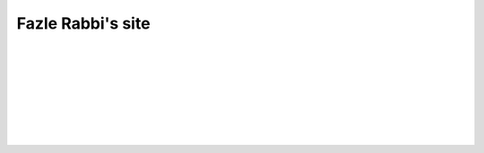 Fazle Rabbi's site
==================

|
|
|
|
|
|
|
|




.. table:: Welcome to my site!
   :widths: 50 50 50 50
   :align: center

   =================  ==================  =======================
      `Projects`_         `Mail me`_              `Blog`_           
   =================  ==================  =======================

.. _Projects: https://github.com/fazlerabbi37?tab=repositories
.. _Mail Me: mailto:fazlerabbi37@gmail.com
.. _Blog: blog.html



